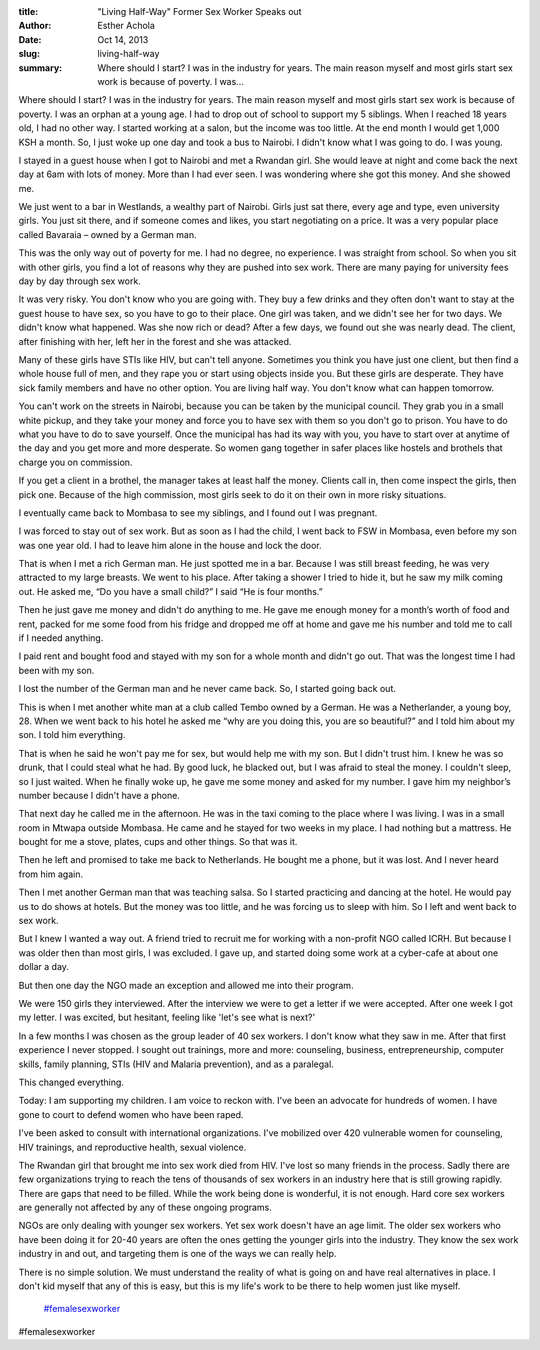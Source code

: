 :title: "Living Half-Way" Former Sex Worker Speaks out
:author: Esther Achola
:date: Oct 14, 2013
:slug: living-half-way
 
:summary: Where should I start? I was in the industry for years. The main reason myself and most girls start sex work is because of poverty. I was...
 



Where should I start? I was in the industry for years. The main reason myself and most girls start sex work is because of poverty. I was an orphan at a young age. I had to drop out of school to support my 5 siblings. When I reached 18 years old, I had no other way. I started working at a salon, but the income was too little. At the end month I would get 1,000 KSH a month. So, I just woke up one day and took a bus to Nairobi. I didn't know what I was going to do. I was young.



 



I stayed in a guest house when I got to Nairobi and met a Rwandan girl. She would leave at night and come back the next day at 6am with lots of money. More than I had ever seen. I was wondering where she got this money. And she showed me. 



 



We just went to a bar in Westlands, a wealthy part of Nairobi. Girls just sat there, every age and type, even university girls. You just sit there, and if someone comes and likes, you start negotiating on a price. It was a very popular place called Bavaraia – owned by a German man.



 



This was the only way out of poverty for me. I had no degree, no experience. I was straight from school. So when you sit with other girls, you find a lot of reasons why they are pushed into sex work. There are many paying for university fees day by day through sex work.



 



It was very risky. You don't know who you are going with. They buy a few drinks and they often don't want to stay at the guest house to have sex, so you have to go to their place. One girl was taken, and we didn't see her for two days. We didn't know what happened. Was she now rich or dead? After a few days, we found out she was nearly dead. The client, after finishing with her, left her in the forest and she was attacked. 



 



Many of these girls have STIs like HIV, but can't tell anyone. Sometimes you think you have just one client, but then find a whole house full of men, and they rape you or start using objects inside you. But these girls are desperate. They have sick family members and have no other option. You are living half way. You don't know what can happen tomorrow.



 



You can't work on the streets in Nairobi, because you can be taken by the municipal council. They grab you in a small white pickup, and they take your money and force you to have sex with them so you don't go to prison. You have to do what you have to do to save yourself. Once the municipal has had its way with you, you have to start over at anytime of the day and you get more and more desperate. So women gang together in safer places like hostels and brothels that charge you on commission.



 



If you get a client in a brothel, the manager takes at least half the money. Clients call in, then come inspect the girls, then pick one. Because of the high commission, most girls seek to do it on their own in more risky situations.



I eventually came back to Mombasa to see my siblings, and I found out I was pregnant.





I was forced to stay out of sex work. But as soon as I had the child, I went back to FSW in Mombasa, even before my son was one year old. I had to leave him alone in the house and lock the door. 



 



That is when I met a rich German man. He just spotted me in a bar. Because I was still breast feeding, he was very attracted to my large breasts. We went to his place. After taking a shower I tried to hide it, but he saw my milk coming out. He asked me, “Do you have a small child?” I said “He is four months.”



Then he just gave me money and didn't do anything to me. He gave me enough money for a month’s worth of food and rent, packed for me some food from his fridge and dropped me off at home and gave me his number and told me to call if I needed anything.



 



I paid rent and bought food and stayed with my son for a whole month and didn't go out. That was the longest time I had been with my son. 



I lost the number of the German man and he never came back. So, I started going back out.



 



This is when I met another white man at a club called Tembo owned by a German. He was a Netherlander, a young boy, 28. When we went back to his hotel he asked me “why are you doing this, you are so beautiful?” and I told him about my son. I told him everything.



 



That is when he said he won't pay me for sex, but would help me with my son. But I didn't trust him. I knew he was so drunk, that I could steal what he had. By good luck, he blacked out, but I was afraid to steal the money. I couldn't sleep, so I just waited. When he finally woke up, he gave me some money and asked for my number. I gave him my neighbor’s number because I didn't have a phone.



 



That next day he called me in the afternoon. He was in the taxi coming to the place where I was living. I was in a small room in Mtwapa outside Mombasa. He came and he stayed for two weeks in my place. I had nothing but a mattress. He bought for me a stove, plates, cups and other things. So that was it.



 



Then he left and promised to take me back to Netherlands. He bought me a phone, but it was lost. And I never heard from him again. 



Then I met another German man that was teaching salsa. So I started practicing and dancing at the hotel. He would pay us to do shows at hotels. But the money was too little, and he was forcing us to sleep with him. So I left and went back to sex work.



 



But I knew I wanted a way out. A friend tried to recruit me for working with a non-profit NGO called ICRH. But because I was older then than most girls, I was excluded. I gave up, and started doing some work at a cyber-cafe at about one dollar a day.



 



But then one day the NGO made an exception and allowed me into their program.





We were 150 girls they interviewed. After the interview we were to get a letter if we were accepted. After one week I got my letter. I was excited, but hesitant, feeling like 'let's see what is next?' 



 



In a few months I was chosen as the group leader of 40 sex workers. I don't know what they saw in me. After that first experience I never stopped. I sought out trainings, more and more: counseling, business, entrepreneurship, computer skills, family planning, STIs (HIV and Malaria prevention), and as a paralegal.



 



This changed everything. 



 



Today: I am supporting my children. I am voice to reckon with. I've been an advocate for hundreds of women. I have gone to court to defend women who have been raped.





I've been asked to consult with international organizations. I've mobilized over 420 vulnerable women for counseling, HIV trainings, and reproductive health, sexual violence.



 



The Rwandan girl that brought me into sex work died from HIV. I've lost so many friends in the process. Sadly there are few organizations trying to reach the tens of thousands of sex workers in an industry here that is still growing rapidly. There are gaps that need to be filled. While the work being done is wonderful, it is not enough. Hard core sex workers are generally not affected by any of these ongoing programs. 



 



NGOs are only dealing with younger sex workers. Yet sex work doesn't have an age limit. The older sex workers who have been doing it for 20-40 years are often the ones getting the younger girls into the industry. They know the sex work industry in and out, and targeting them is one of the ways we can really help. 



 



There is no simple solution. We must understand the reality of what is going on and have real alternatives in place. I don't kid myself that any of this is easy, but this is my life's work to be there to help women just like myself.

	`#femalesexworker <https://www.grassrootseconomics.org/blog/hashtags/femalesexworker>`_	

#femalesexworker


